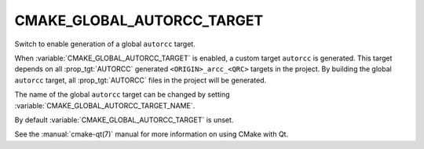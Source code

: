 CMAKE_GLOBAL_AUTORCC_TARGET
---------------------------

Switch to enable generation of a global ``autorcc`` target.

When :variable:`CMAKE_GLOBAL_AUTORCC_TARGET` is enabled, a custom target
``autorcc`` is generated. This target depends on all :prop_tgt:`AUTORCC`
generated ``<ORIGIN>_arcc_<QRC>`` targets in the project.
By building the global ``autorcc`` target, all :prop_tgt:`AUTORCC`
files in the project will be generated.

The name of the global ``autorcc`` target can be changed by setting
:variable:`CMAKE_GLOBAL_AUTORCC_TARGET_NAME`.

By default :variable:`CMAKE_GLOBAL_AUTORCC_TARGET` is unset.

See the :manual:`cmake-qt(7)` manual for more information on using CMake
with Qt.
